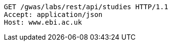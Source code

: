 [source,http,options="nowrap"]
----
GET /gwas/labs/rest/api/studies HTTP/1.1
Accept: application/json
Host: www.ebi.ac.uk

----